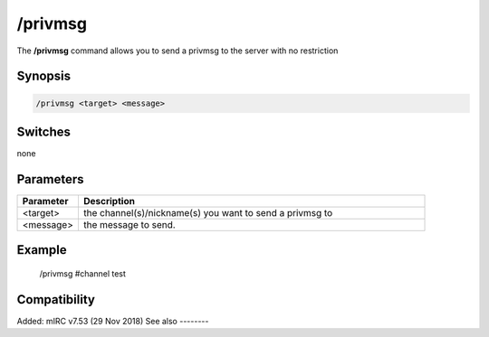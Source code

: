 /privmsg
========

The **/privmsg** command allows you to send a privmsg to the server with no restriction

Synopsis
--------

.. code:: text

    /privmsg <target> <message>

Switches
--------

none

Parameters
----------

.. list-table::
    :widths: 15 85
    :header-rows: 1

    * - Parameter
      - Description
    * - <target>
      - the channel(s)/nickname(s) you want to send a privmsg to
    * - <message>
      - the message to send.

Example
-------

 /privmsg #channel test

Compatibility
-------------

Added: mIRC v7.53 (29 Nov 2018)
See also
--------

.. hlist::
    :columns: 4

    * :doc: `/msg </commands/msg>`
    * :doc: `/notice </commands/notice>`
    * :doc: `/query </commands/query>`
